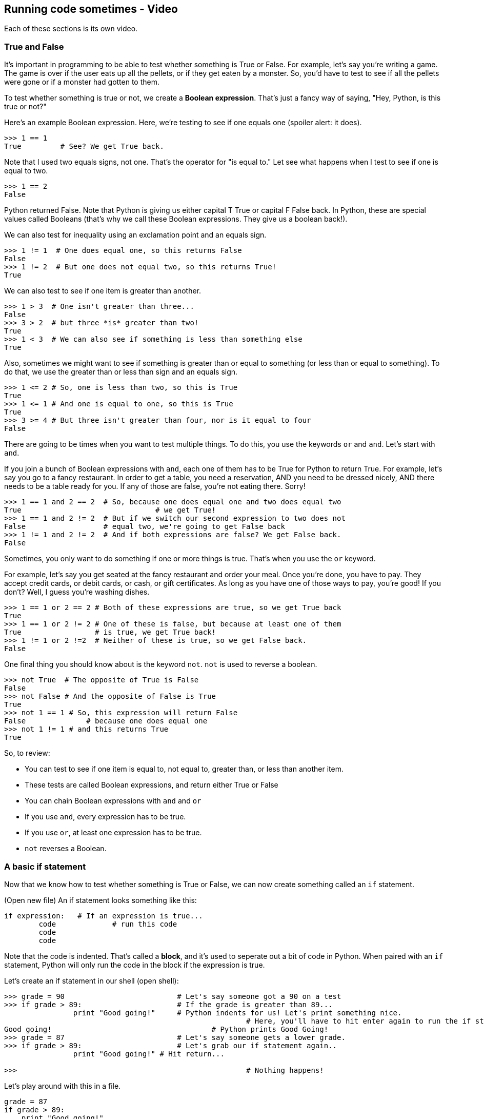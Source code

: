 == Running code sometimes - Video

Each of these sections is its own video.

=== True and False

It's important in programming to be able to test whether something is True or False. For example, let's say you're writing a game. The game is over if the user eats up all the pellets, or if they get eaten by a monster. So, you'd have to test to see if all the pellets were gone or if a monster had gotten to them.

To test whether something is true or not, we create a *Boolean expression*. That's just a fancy way of saying, "Hey, Python, is this true or not?"

Here's an example Boolean expression. Here, we're testing to see if one equals one (spoiler alert: it does).

[source, python]
----
>>> 1 == 1
True         # See? We get True back.
----

Note that I used two equals signs, not one. That's the operator for "is equal to." Let see what happens when I test to see if one is equal to two.

[source,python]
----
>>> 1 == 2
False
----

Python returned False. Note that Python is giving us either capital T True or capital F False back. In Python, these are special values called Booleans (that's why we call these Boolean expressions. They give us a boolean back!).

We can also test for inequality using an exclamation point and an equals sign.

[source,python]
----
>>> 1 != 1  # One does equal one, so this returns False
False
>>> 1 != 2  # But one does not equal two, so this returns True!
True
----

We can also test to see if one item is greater than another.

[source,python]
----
>>> 1 > 3  # One isn't greater than three...
False
>>> 3 > 2  # but three *is* greater than two!
True
>>> 1 < 3  # We can also see if something is less than something else
True
----

Also, sometimes we might want to see if something is greater than or equal to something (or less than or equal to something). To do that, we use the greater than or less than sign and an equals sign. 

[source,python]
----
>>> 1 <= 2 # So, one is less than two, so this is True
True
>>> 1 <= 1 # And one is equal to one, so this is True
True
>>> 3 >= 4 # But three isn't greater than four, nor is it equal to four
False
----

There are going to be times when you want to test multiple things. To do this, you use the keywords `or` and `and`. Let's start with `and`.

If you join a bunch of Boolean expressions with `and`, each one of them has to be True for Python to return True. For example, let's say you go to a fancy restaurant. In order to get a table, you need a reservation, AND you need to be dressed nicely, AND there needs to be a table ready for you. If any of those are false, you're not eating there. Sorry!

[source,python]
----
>>> 1 == 1 and 2 == 2  # So, because one does equal one and two does equal two
True 				   # we get True!
>>> 1 == 1 and 2 != 2  # But if we switch our second expression to two does not
False                  # equal two, we're going to get False back
>>> 1 != 1 and 2 != 2  # And if both expressions are false? We get False back.
False
----

Sometimes, you only want to do something if one or more things is true. That's when you use the `or` keyword. 

For example, let's say you get seated at the fancy restaurant and order your meal. Once you're done, you have to pay. They accept credit cards, or debit cards, or cash, or gift certificates. As long as you have one of those ways to pay, you're good! If you don't? Well, I guess you're washing dishes.

[source,python]
----
>>> 1 == 1 or 2 == 2 # Both of these expressions are true, so we get True back
True
>>> 1 == 1 or 2 != 2 # One of these is false, but because at least one of them
True                 # is true, we get True back!
>>> 1 != 1 or 2 !=2  # Neither of these is true, so we get False back.
False
----

One final thing you should know about is the keyword `not`. `not` is used to reverse a boolean.

[source,python]
----
>>> not True  # The opposite of True is False
False
>>> not False # And the opposite of False is True
True
>>> not 1 == 1 # So, this expression will return False
False 		   # because one does equal one
>>> not 1 != 1 # and this returns True
True
----

So, to review:

* You can test to see if one item is equal to, not equal to, greater than, or less than another item.
* These tests are called Boolean expressions, and return either True or False
* You can chain Boolean expressions with `and` and `or`
* If you use `and`, every expression has to be true.
* If you use `or`, at least one expression has to be true.
* `not` reverses a Boolean.

=== A basic if statement

Now that we know how to test whether something is True or False, we can now create something called an `if` statement.

(Open new file) An if statement looks something like this:

----
if expression:   # If an expression is true...
	code		 # run this code
	code
	code
----

Note that the code is indented. That's called a *block*, and it's used to seperate out a bit of code in Python. When paired with an `if` statement, Python will only run the code in the block if the expression is true.

Let's create an if statement in our shell (open shell):

[source,python]
----
>>> grade = 90				# Let's say someone got a 90 on a test
>>> if grade > 89:			# If the grade is greater than 89...
   		print "Good going!"	# Python indents for us! Let's print something nice.
   							# Here, you'll have to hit enter again to run the if statement 
Good going!					# Python prints Good Going!
>>> grade = 87				# Let's say someone gets a lower grade.
>>> if grade > 89:			# Let's grab our if statement again..
   		print "Good going!" # Hit return...

>>>							# Nothing happens!
----

Let's play around with this in a file.

[source,python]
----
grade = 87
if grade > 89:
    print "Good going!"
print "Your grade was", grade  # Hit backspace to get out of the block
----

Notice where the indent is? Only the indented code under the `if` statement will run. That second print statement will print no matter what the grade is. Here, I'll prove it to you.

(Run as is) Python only prints out the student's grade when the grade is 87. Let's change the grade to 90. (Change and run) Now, both lines print out!

If we want to expland the `if` statement, we can add an `else` clause. It would look something like this (open editor window)

----
if expression:  # This should look familiar...
	code
	code
else:			# Note that this is *not* in the block! We have to backspace
	code		# so that this lines up with the if statement
	code		# Also, the else has its own block.
----

With an `else` clause, if the expression in the `if` statement is false, the code under the `else` block will run. Let's add an `else` clause to our `if` statement (open old code)

[source,python]
----
grade = 87
if grade > 89:
    print "Good going!"
else:									#Let's add another print statement
	print "You need to try harder..."
print "Your grade was", grade  # Hit backspace to get out of the block
----

Let's run the code. This time, rather than just printing out the student's grade, we get an extra message. Let's change the grade to a 90 and see what happens. (do so and run). When we do that, we get the other message!

Sometimes, you'll find yourself wanting to test for more than one thing. That's when you'll want to bring in an `elif` clause. An if statement with an `elif` clause looks something like this:

----
if expression:
	code
elif expression: 	# elifs get their own expression!
	code
else:				# This will run if the if and elif expressions were all false.
	code
----

When you have an `if` statement with `elif` clauses, as soon as Python finds an expression that's true, it skips the rest of the `elif`s and the `else` clauses. So, if the second expression in your statement is True, even if you have fifty more, Python will skip them.

Let's add a `elif` to our code!

----
grade = 87
if grade > 89:
    print "Good going!"
elif grade > 75:			# Let's add that elif...
	print "Not bad!"
else:									
	print "You need to try harder..."
print "Your grade was", grade
----

Let's run the code. (do so) This time, "Not bad!" was printed out. That's because the grade (87) wasn't greater than 89, but was greater than 75. 

You can only have one `if` and one `else` per `if` statement, but you can have as many `elif`s as you want! 

To review:

* Use an `if` statement if you want to run some code only if something is true.
* You can add an `else` clause to an `if` statement to run code if the `if` expression wasn't true.
* You can add `elif`s to your `if` statement to test for many things.